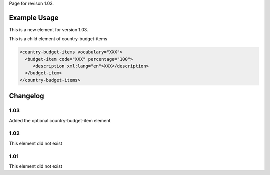 
Page for revison 1.03.

Example Usage
~~~~~~~~~~~~~

This is a new element for version 1.03.

This is a child element of country-budget-items

.. code-block:: xml

    <country-budget-items vocabulary="XXX">
      <budget-item code="XXX" percentage="100">
         <description xml:lang="en">XXX</description>
      </budget-item>
    </country-budget-items>

Changelog
~~~~~~~~~

1.03
^^^^

Added the optional country-budget-item element

1.02
^^^^

This element did not exist

1.01
^^^^

This element did not exist
